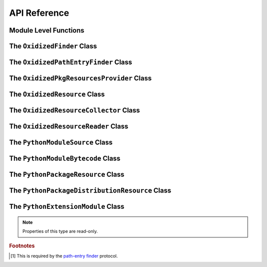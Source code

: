 .. py:currentmodule:: oxidized_importer

.. _oxidized_importer_api_reference:

=============
API Reference
=============

Module Level Functions
======================

.. py:function:: decode_source(io_module, source_bytes) -> str

   Decodes Python source code ``bytes`` to a ``str``.

   This is effectively a reimplementation of
   ``importlib._bootstrap_external.decode_source()``

.. py:function:: find_resources_in_path(path) -> List

   This function will scan the specified filesystem path and return an
   iterable of objects representing found resources. Those objects will be 1
   of the types documented in :ref:`oxidized_importer_python_resource_types`.

   Only directories can be scanned.

.. py:function:: register_pkg_resources()

   Enables ``pkg_resources`` integration.

   This function effectively does the following:

   * Calls ``pkg_resources.register_finder()`` to map
     :py:class:`OxidizedPathEntryFinder` to
     :py:func:pkg_resources_find_distributions`.
   * Calls ``pkg_resources.register_load_type()`` to map
     :py:class:`OxidizedFinder` to :py:class:`OxidizedPkgResourcesProvider`.

   It is safe to call this function multiple times, as behavior should
   be deterministic.

.. py:function:: pkg_resources_find_distributions(finder: OxidizedPathEntryFinder, path_item: str, only=false) -> List[pkg_resources.Distribution]

   Resolve ``pkg_resources.Distribution`` instances given a
   :py:class:`OxidizedPathEntryFinder` and search criteria.

   This function is what is registered with ``pkg_resources`` for distribution
   resolution and you likely don't need to call it directly.

The ``OxidizedFinder`` Class
============================

.. py:class:: OxidizedFinder

    A `meta-path finder`_ that resolves indexed resources. See
    See :ref:`oxidized_finder` for more high-level documentation.

    This type implements the following interfaces:

    * ``importlib.abc.MetaPathFinder``
    * ``importlib.abc.Loader``
    * ``importlib.abc.InspectLoader``
    * ``importlib.abc.ExecutionLoader``

    See the `importlib.abc documentation <https://docs.python.org/3/library/importlib.html#module-importlib.abc>`_
    for more on these interfaces.

    In addition to the methods on the above interfaces, the following methods
    defined elsewhere in ``importlib`` are exposed:

    * ``get_resource_reader(fullname: str) -> importlib.abc.ResourceReader``
    * ``find_distributions(context: Optional[DistributionFinder.Context]) -> [Distribution]``

    ``ResourceReader`` is documented alongside other ``importlib.abc`` interfaces.
    ``find_distribution()`` is documented in
    `importlib.metadata <https://docs.python.org/3/library/importlib.metadata.html>`_.

    Instances have additional functionality beyond what is defined by
    ``importlib``. This functionality allows you to construct, inspect, and
    manipulate instances.

    .. py:method:: __new__(cls, relative_path_origin: Optional[PathLike]) -> OxidizedFinder

        Construct a new instance of :py:class:`OxidizedFinder`.

        New instances of :py:class:`OxidizedFinder` can be constructed like
        normal Python types:

        .. code-block:: python

            finder = OxidizedFinder()

        The constructor takes the following named arguments:

        ``relative_path_origin``
             A path-like object denoting the filesystem path that should be used as the
             *origin* value for relative path resources. Filesystem-based resources are
             stored as a relative path to an *anchor* value. This is that *anchor* value.
             If not specified, the directory of the current executable will be used.

        See the `python_packed_resources <https://docs.rs/python-packed-resources/0.1.0/python_packed_resources/>`_
        Rust crate for the specification of the binary data blob defining *packed
        resources data*.

        .. important::

            The *packed resources data* format is still evolving. It is recommended
            to use the same version of the ``oxidized_importer`` extension to
            produce and consume this data structure to ensure compatibility.

    .. py:method:: index_bytes(data: bytes) -> None

        This method parses any bytes-like object and indexes the resources within.

    .. py:method:: index_file_memory_mapped(path: Path) -> None

        This method parses the given Path-like argument and indexes the resources
        within. Memory mapped I/O is used to read the file. Rust managed the
        memory map via the ``memmap`` crate: this does not use the Python
        interpreter's memory mapping code.

    .. py:method:: index_interpreter_builtins() -> None

        This method indexes Python resources that are built-in to the Python
        interpreter itself. This indexes built-in extension modules and frozen
        modules.

    .. py:method:: index_interpreter_builtin_extension_modules() -> None

        This method will index Python extension modules that are compiled into
        the Python interpreter itself.

    .. py:method:: index_interpreter_frozen_modules() -> None

        This method will index Python modules whose bytecode is frozen into
        the Python interpreter itself.

    .. py:method:: indexed_resources() -> List[OxidizedResource]

        This method returns a list of resources that are indexed by the
        instance. It allows Python code to inspect what the finder knows about.

        Any mutations to returned values are not reflected in the finder.

        See :ref:`oxidized_resource` for more on the returned type.

    .. py:method:: add_resource(resource: OxidizedResource)

        This method registers an :ref:`oxidized_resource` instance with the finder,
        enabling the finder to use it to service lookups.

        When an ``OxidizedResource`` is registered, its data is copied into the
        finder instance. So changes to the original ``OxidizedResource`` are not
        reflected on the finder. (This is because :py:class:`OxidizedFinder`
        maintains an index and it is important for the data behind that index to
        not change out from under it.)

        Resources are stored in an invisible hash map where they are indexed by
        the ``name`` attribute. When a resource is added, any existing resource
        under the same name has its data replaced by the incoming
        ``OxidizedResource`` instance.

        If you have source code and want to produce bytecode, you can do something
        like the following:

        .. code-block:: python

            def register_module(finder, module_name, source):
                code = compile(source, module_name, "exec")
                bytecode = marshal.dumps(code)

                resource = OxidizedResource()
                resource.name = module_name
                resource.is_module = True
                resource.in_memory_bytecode = bytecode
                resource.in_memory_source = source

                finder.add_resource(resource)

    .. py:method:: add_resources(resources: List[OxidizedResource]

        This method is syntactic sugar for calling ``add_resource()`` for every
        item in an iterable. It is exposed because function call overhead in Python
        can be non-trivial and it can be quicker to pass in an iterable of
        ``OxidizedResource`` than to call ``add_resource()`` potentially hundreds
        of times.

    .. py:method:: serialize_indexed_resources(ignore_builtin=true, ignore_frozen=true) -> bytes

        This method serializes all resources currently indexed by the instance
        into an opaque ``bytes`` instance. The returned data can be fed into a
        separate :py:class:`OxidizedFinder` instance by passing it to
        :py:meth:`OxidizedFinder.__new__`.

        Arguments:

        ``ignore_builtin`` (bool)
           Whether to ignore ``builtin`` extension modules from the serialized data.

           Default is ``True``

        ``ignore_frozen`` (bool)
           Whether to ignore ``frozen`` extension modules from the serialized data.

           Default is ``True``.

        Entries for *built-in* and *frozen* modules are ignored by default because
        they aren't portable, as they are compiled into the interpreter and aren't
        guaranteed to work from one Python interpreter to another. The serialized
        format does support expressing them. Use at your own risk.

    .. py:method:: path_hook(path: Union[str, bytes, os.PathLike[AnyStr]]) -> OxidizedPathEntryFinder

        When ``path_hook``, bound to an :py:class:`OxidizedFinder` instance ``self``,
        is in ``sys.path_hooks``, ``pkgutil.iter_modules`` can search ``self``'s
        embedded resources, filtering by its ``path`` argument. Additionally, if
        you add ``sys.executable`` to ``sys.path``, the meta-path finder
        ``importlib.machinery.PathFinder`` can find ``self``'s embedded resources.

        ``path``'s semantics match those of
        :ref:`oxidized_finder_behavior_and_compliance_path`. After normalization,
        ``path`` must be or be in ``sys.executable``; otherwise ``path_hook`` raises an
        ``ImportError``. If ``path`` is ``sys.executable``, top-level modules are
        accessible. Otherwise ``path_hook`` computes the requested package by stripping
        ``sys.executable`` from the beginning of ``path`` and replacing path separators
        with dots. The result is decoded to a ``str`` using the filesystem encoding. If
        that fails, ``path_hook`` raises an ``ImportError`` from the
        ``UnicodeDecodeError``.\ [#fn-decode-error]_

The ``OxidizedPathEntryFinder`` Class
=====================================

.. py:class:: OxidizedPathEntryFinder

   A `path-entry finder`_ that can find modules embedded in an
   :py:class:`OxidizedFinder` instance by searching paths at or under
   ``sys.executable``

   Each :class:`OxidizedPathEntryFinder` instance is associated with the ``path``
   argument to :class:`OxidizedPathEntryFinder`'s only constructor,
   :meth:`OxidiziedFinder.path_hooh <OxidizedFinder.path_hook>`.

   Only modules embedded in the :py:class:`OxidizedFinder` instance in the top
   level of the path are :dfn:`visible` to the :class:`OxidizedPathEntryFinder`
   instance.  For example, if ``path`` were
   ``os.path.join(``\ ``sys.executable``\ ``, 'a')``, then module ``a.b`` would
   be visible, but neither modules ``a`` nor ``a.b.c`` would be visible. Further,
   ``a.b`` would be visible only if it were embedded in the
   :py:class:`OxidizedFinder` instance that constructed the instance.

   This class complies with the `path-entry finder`_ protocol by providing
   compliant :meth:`~OxidizedPathEntryFinder.find_spec` and
   :meth:`~OxidizedPathEntryFinder.invalidate_caches` methods.
   However, support for the long-deprecated methods
   ``importlib.abc.PathEntryFinder.find_loader`` and
   ``importlib.abc.PathEntryFinder.find_module`` may be missing or incomplete.

   Direct use of :class:`OxidizedPathEntryFinder` is generally unnecessary. It exists
   primarily to support ``pkgutil.iter_modules`` via
   :meth:`OxidizedFinder.path_hook <OxidizedFinder.path_hook>`.

   .. py:method:: find_spec(fullname: str, target: Optional[types.ModuleType] = None) -> Optional[importlib.machinery.ModuleSpec]

      Search for modules visible to the instance.

   .. py:method:: invalidate_caches() -> None

      Invoke the same method on the :py:class:`OxidizedFinder` instance with
      which the :class:`OxidizedPathEntryFinder` instance was constructed.

   .. py:method:: iter_modules(prefix: str = "") -> List[pkgutil.ModuleInfo]

      Iterate over the visible modules. This method complies with
      ``pkgutil.iter_modules``'s protocol.

The ``OxidizedPkgResourcesProvider`` Class
==========================================

.. py:class:: OxidizedPkgResourcesProvider

   A ``pkg_resources.IMetadataProvider`` and ``pkg_resources.IResourceProvider``
   enabling ``pkg_resources`` to access package metadata and resources.

   All members of the aforementioned interfaces are implemented. Divergence
   from ``pkg_resources`` defined behavior is documented next to the method.

  .. py:method:: has_metadata(name: str) -> bool

  .. py:method:: get_metadata(name: str) -> str

  .. py:method:: get_metadata_lines(name: str) -> List[str]

      Returns a ``list`` instead of a generator.

  .. py:method:: metadata_isdir(name: str) -> bool

  .. py:method:: metadata_listdir(name: str) -> List[str]

  .. py:method:: run_script(script_name: str, namespace: Any)

      Always raises ``NotImplementedError``.

  .. py:method:: get_resource_filename(manager: pkg_resources.IResourceManager, resource_name: str)

      Always raises ``NotImplementedError``.

      This behavior appears to be allowed given code in ``pkg_resources``.

  .. py:method:: get_resource_stream(manager: pkg_resources.IResourceManager, resource_name: str) -> io.BytesIO

  .. py:method:: get_resource_string(manager: pkg_resources.IResourceManager, resource_name: str) -> bytes

  .. py:method:: has_resource(resource_name: str) -> bool

  .. py:method:: resource_isdir(resource_name: str) -> bool

  .. py:method:: resource_listdir(resource_name: str) -> List[str]

      Returns a ``list`` instead of a generator.

The ``OxidizedResource`` Class
==============================

.. py:class:: OxidizedResource

   Represents a *resource* that is indexed by a
   :py:class:`OxidizedFinder` instance.

   Each instance represents a named entity with associated metadata and data.
   e.g. an instance can represent a Python module with associated source and
   bytecode.

   New instances can be constructed via ``OxidizedResource()``. This will return
   an instance whose ``name = ""`` and all properties will be ``None`` or
   ``false``.

   .. py:attribute:: is_module

      A ``bool`` indicating if this resource is a Python module. Python modules
      are backed by source or bytecode.

   .. py:attribute:: is_builtin_extension_module

      A ``bool`` indicating if this resource is a Python extension module
      built-in to the Python interpreter.

   .. py:attribute:: is_frozen_module

      A ``bool`` indicating if this resource is a Python module whose bytecode
      is frozen into the Python interpreter.

   .. py:attribute:: is_extension_module

      A ``bool`` indicating if this resource is a Python extension module.

   .. py:attribute:: is_shared_library

      A ``bool`` indicating if this resource is a shared library.

   .. py:attribute:: name

      The ``str`` name of the resource.

   .. py:attribute:: is_package

      A ``bool`` indicating if this resource is a Python package.

   .. py:attribute:: is_namespace_package

      A ``bool`` indicating if this resource is a Python namespace package.

   .. py:attribute:: in_memory_source

      ``bytes`` or ``None`` holding Python module source code that should be
      imported from memory.

   .. py:attribute:: in_memory_bytecode

      ``bytes`` or ``None`` holding Python module bytecode that should be
      imported from memory.

      This is raw Python bytecode, as produced from the ``marshal`` module.
      ``.pyc`` files have a header before this data that will need to be
      stripped should you want to move data from a ``.pyc`` file into this
      field.

   .. py:attribute:: in_memory_bytecode_opt1

      ``bytes`` or ``None`` holding Python module bytecode at optimization level 1
      that should be imported from memory.

      This is raw Python bytecode, as produced from the ``marshal`` module.
      ``.pyc`` files have a header before this data that will need to be
      stripped should you want to move data from a ``.pyc`` file into this
      field.

   .. py:attribute:: in_memory_bytecode_opt2

      ``bytes`` or ``None`` holding Python module bytecode at optimization level 2
      that should be imported from memory.

      This is raw Python bytecode, as produced from the ``marshal`` module.
      ``.pyc`` files have a header before this data that will need to be
      stripped should you want to move data from a ``.pyc`` file into this
      field.

   .. py:attribute:: in_memory_extension_module_shared_library

      ``bytes`` or ``None`` holding native machine code defining a Python extension
      module shared library that should be imported from memory.

   .. py:attribute:: in_memory_package_resources

      ``dict[str, bytes]`` or ``None`` holding resource files to make available to
      the ``importlib.resources`` APIs via in-memory data access. The ``name`` of
      this object will be a Python package name. Keys in this dict are virtual
      filenames under that package. Values are raw file data.

   .. py:attribute:: in_memory_distribution_resources

      ``dict[str, bytes]`` or ``None`` holding resource files to make available to
      the ``importlib.metadata`` API via in-memory data access. The ``name`` of
      this object will be a Python package name. Keys in this dict are virtual
      filenames. Values are raw file data.

   .. py:attribute:: in_memory_shared_library

      ``bytes`` or ``None`` holding a shared library that should be imported from
      memory.

   .. py:attribute:: shared_library_dependency_names

      ``list[str]`` or ``None`` holding the names of shared libraries that this
      resource depends on. If this resource defines a loadable shared library,
      this list can be used to express what other shared libraries it depends on.

   .. py:attribute:: relative_path_module_source

      ``pathlib.Path`` or ``None`` holding the relative path to Python module
      source that should be imported from the filesystem.

   .. py:attribute:: relative_path_module_bytecode

      ``pathlib.Path`` or ``None`` holding the relative path to Python module
      bytecode that should be imported from the filesystem.

   .. py:attribute:: relative_path_module_bytecode_opt1

      ``pathlib.Path`` or ``None`` holding the relative path to Python module
      bytecode at optimization level 1 that should be imported from the filesystem.

   .. py:attribute:: relative_path_module_bytecode_opt2

      ``pathlib.Path`` or ``None`` holding the relative path to Python module
      bytecode at optimization level 2 that should be imported from the filesystem.

   .. py:attribute:: relative_path_extension_module_shared_library

      ``pathlib.Path`` or ``None`` holding the relative path to a Python extension
      module that should be imported from the filesystem.

   .. py:attribute:: relative_path_package_resources

      ``dict[str, pathlib.Path]`` or ``None`` holding resource files to make
      available to the ``importlib.resources`` APIs via filesystem access. The
      ``name`` of this object will be a Python package name. Keys in this dict are
      filenames under that package. Values are relative paths to files from which
      to read data.

   .. py:attribute:: relative_path_distribution_resources

      ``dict[str, pathlib.Path]`` or ``None`` holding resource files to make
      available to the ``importlib.metadata`` APIs via filesystem access. The
      ``name`` of this object will be a Python package name. Keys in this dict are
      filenames under that package. Values are relative paths to files from which
      to read data.

The ``OxidizedResourceCollector`` Class
=======================================

.. py:class:: OxidizedResourceCollector

The ``OxidizedResourceReader`` Class
====================================

.. py:class:: OxidizedResourceResource

   An implementation of
   `importlib.abc.ResourceReader <https://docs.python.org/3.9/library/importlib.html#importlib.abc.ResourceReader>`_
   to facilitate resource reading from an :py:class:`OxidizedFinder`.

   See :ref:`resource_reader_support` for more.

The ``PythonModuleSource`` Class
================================

.. py:class:: PythonModuleSource

   Represents Python module source code. e.g. a ``.py`` file.


   .. py:attribute:: module

      (``str``) The fully qualified Python module name. e.g.
      ``my_package.foo``.

   .. py:attribute:: source

      (``bytes``) The source code of the Python module.

      Note that source code is stored as ``bytes``, not ``str``. Most Python
      source is stored as ``utf-8``, so you can ``.encode("utf-8")`` or
      ``.decode("utf-8")`` to convert between ``bytes`` and ``str``.

   .. py:attribute:: is_package

      (``bool``) Whether this module is a Python package.

The ``PythonModuleBytecode`` Class
==================================

.. py:class:: PythonModuleBytecode

   Represents Python module bytecode. e.g. what a ``.pyc`` file holds (but
   without the header that a ``.pyc`` file has).

   .. py:attribute:: module

      (``str``) The fully qualified Python module name.

   .. py:attribute:: bytecode

      (``bytes``) The bytecode of the Python module.

      This is what you would get by compiling Python source code via
      something like ``marshal.dumps(compile(source, "exe"))``. The bytecode
      does **not** contain a header, like what would be found in a ``.pyc``
      file.

   .. py:attribute:: optimize_level

      (``int``) The bytecode optimization level. Either ``0``, ``1``, or ``2``.

   .. py:attribute:: is_package

      (``bool``) Whether this module is a Python package.

The ``PythonPackageResource`` Class
===================================

.. py:class:: PythonPackageResource

   Represents a non-module *resource* file. These are files that live next
   to Python modules that are typically accessed via the APIs in
   ``importlib.resources``.

   .. py:attribute:: package

      (``str``) The name of the leaf-most Python package this resource is
      associated with.

      With :py:class:`OxidizedFinder`, an ``importlib.abc.ResourceReader``
      associated with this package will be used to load the resource.

   .. py:attribute:: name

      (``str``) The name of the resource within its ``package``. This is
      typically the filename of the resource. e.g. ``resource.txt`` or
      ``child/foo.png``.

   .. py:attribute:: data

      (``bytes``) The raw binary content of the resource.

The ``PythonPackageDistributionResource`` Class
===============================================

.. py:class:: PythonPackageDistributionResource

   Represents a non-module *resource* file living in a package distribution
   directory (e.g. ``<package>-<version>.dist-info`` or
   ``<package>-<version>.egg-info``).

   These resources are typically accessed via the APIs in ``importlib.metadata``.

   .. py:attribute:: package

      (``str``) The name of the Python package this resource is associated with.

   .. py:attribute:: version

      (``str``) Version string of Python package this resource is associated with.

   .. py:attribute:: name

      (``str``) The name of the resource within the metadata distribution. This
      is typically the filename of the resource. e.g. ``METADATA``.

   .. py:attribute:: data

      (``bytes``) The raw binary content of the resource.

The ``PythonExtensionModule`` Class
===================================

.. py:class:: PythonExtensionModule

   Represents a Python extension module. This is a shared library
   defining a Python extension implemented in native machine code that
   can be loaded into a process and defines a Python module. Extension
   modules are typically defined by ``.so``, ``.dylib``, or ``.pyd``
   files.

   .. :py:attribute:: name

      (``str``) The name of the extension module.

.. note::

   Properties of this type are read-only.

.. rubric:: Footnotes

.. _meta-path finder: https://docs.python.org/3/library/importlib.html#importlib.abc.MetaPathFinder

.. _path-entry finder: https://docs.python.org/3/reference/import.html#path-entry-finders

.. [#fn-decode-error]
   This is required by the `path-entry finder`_ protocol.

